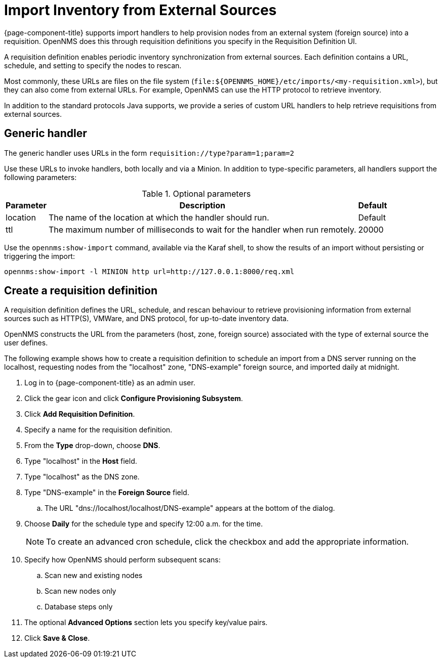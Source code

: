 
[[import-handlers]]
= Import Inventory from External Sources

{page-component-title} supports import handlers to help provision nodes from an external system (foreign source) into a requisition.
OpenNMS does this through requisition definitions you specify in the Requisition Definition UI.

ifeval::["{page-component-title}" == "Horizon"]
NOTE: Prior to {page-component-title} 30, you set requisition definitions in the `provisiond-configuration.xml` file.
This file is no longer available, and was moved to the `/etc_archive` folder upon upgrading to {page-component-title} 30.
Your existing configurations were also migrated and appear in the UI as existing requisition definitions.
endif::[]

A requisition definition enables periodic inventory synchronization from external sources.
Each definition contains a URL, schedule, and setting to specify the nodes to rescan.

Most commonly, these URLs are files on the file system (`file:$\{OPENNMS_HOME}/etc/imports/<my-requisition.xml>`), but they can also come from external URLs.
For example, OpenNMS can use the HTTP protocol to retrieve inventory.

In addition to the standard protocols Java supports, we provide a series of custom URL handlers to help retrieve requisitions from external sources.

== Generic handler

The generic handler uses URLs in the form `requisition://type?param=1;param=2`

Use these URLs to invoke handlers, both locally and via a Minion.
In addition to type-specific parameters, all handlers support the following parameters:

.Optional parameters
[options="header, autowidth"]
[cols="1,4,1"]
|===
| Parameter
| Description
| Default

| location
| The name of the location at which the handler should run.
| Default

| ttl
| The maximum number of milliseconds to wait for the handler when run remotely.
| 20000
|===

Use the `opennms:show-import` command, available via the Karaf shell, to show the results of an import without persisting or triggering the import:

[source, console]
----
opennms:show-import -l MINION http url=http://127.0.0.1:8000/req.xml
----

[[create-req-def]]
== Create a requisition definition

A requisition definition defines the URL, schedule, and rescan behaviour to retrieve provisioning information from external sources such as HTTP(S), VMWare, and DNS protocol, for up-to-date inventory data.

OpenNMS constructs the URL from the parameters (host, zone, foreign source) associated with the type of external source the user defines.

The following example shows how to create a requisition definition to schedule an import from a DNS server running on the localhost, requesting nodes from the "localhost" zone, "DNS-example" foreign source, and imported daily at midnight.

. Log in to {page-component-title} as an admin user.
. Click the gear icon and click *Configure Provisioning Subsystem*.
. Click *Add Requisition Definition*.
. Specify a name for the requisition definition.
. From the *Type* drop-down, choose *DNS*.
. Type "localhost" in the *Host* field.
. Type "localhost" as the DNS zone.
. Type "DNS-example" in the *Foreign Source* field.
.. The URL "dns://localhost/localhost/DNS-example" appears at the bottom of the dialog.
. Choose *Daily* for the schedule type and specify 12:00 a.m. for the time.
+
NOTE: To create an advanced cron schedule, click the checkbox and add the appropriate information.

. Specify how OpenNMS should perform subsequent scans:
.. Scan new and existing nodes
.. Scan new nodes only
.. Database steps only

. The optional *Advanced Options* section lets you specify key/value pairs.
. Click *Save & Close*.